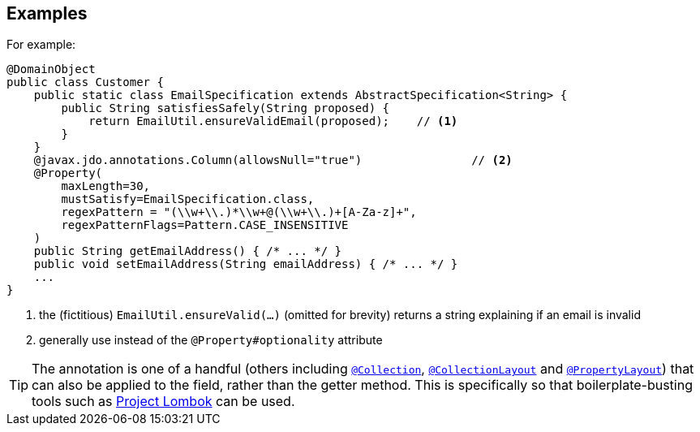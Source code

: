 == Examples

For example:

[source,java]
----
@DomainObject
public class Customer {
    public static class EmailSpecification extends AbstractSpecification<String> {
        public String satisfiesSafely(String proposed) {
            return EmailUtil.ensureValidEmail(proposed);    // <1>
        }
    }
    @javax.jdo.annotations.Column(allowsNull="true")                // <2>
    @Property(
        maxLength=30,
        mustSatisfy=EmailSpecification.class,
        regexPattern = "(\\w+\\.)*\\w+@(\\w+\\.)+[A-Za-z]+",
        regexPatternFlags=Pattern.CASE_INSENSITIVE
    )
    public String getEmailAddress() { /* ... */ }
    public void setEmailAddress(String emailAddress) { /* ... */ }
    ...
}
----
<1> the (fictitious) `EmailUtil.ensureValid(...)` (omitted for brevity) returns a string explaining if an email is invalid
<2> generally use instead of the `@Property#optionality` attribute





[TIP]
====
The annotation is one of a handful (others including xref:refguide:applib-ant:Collection.adoc[`@Collection`], xref:refguide:applib-ant:CollectionLayout.adoc[`@CollectionLayout`] and xref:refguide:applib-ant:PropertyLayout.adoc[`@PropertyLayout`]) that can also be applied to the field, rather than the getter method.  This is specifically
so that boilerplate-busting tools such as link:https://projectlombok.org/[Project Lombok] can be used.
====
